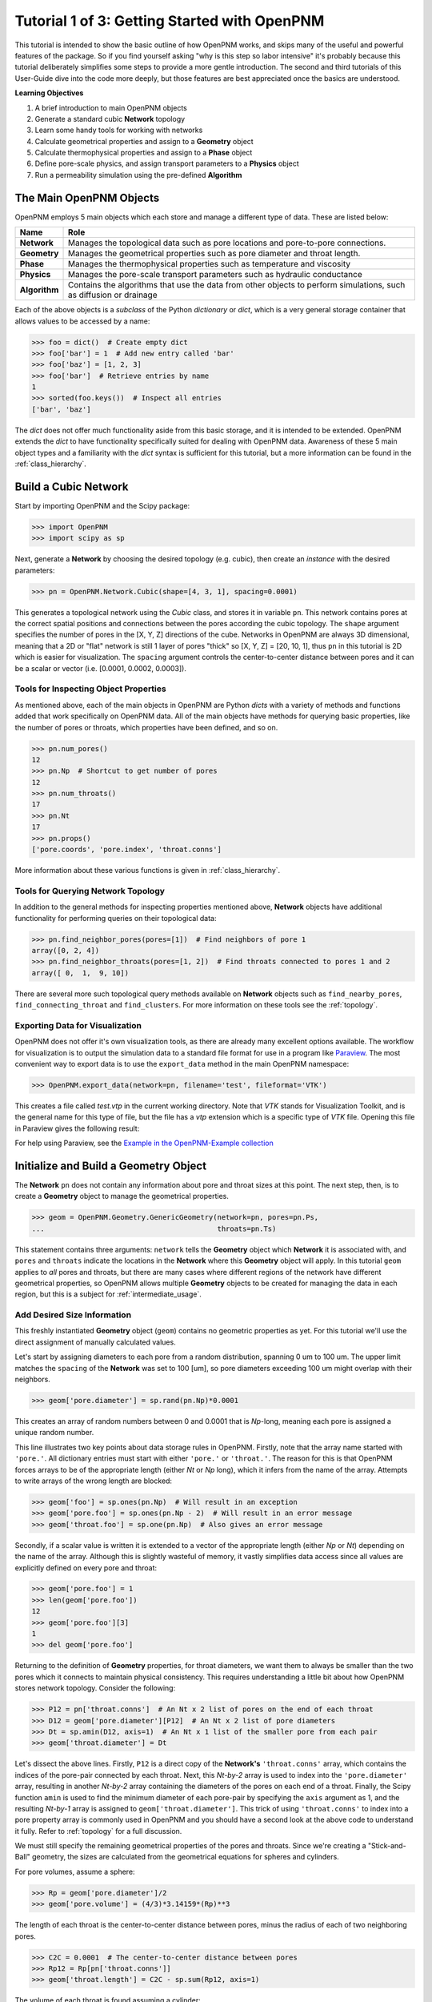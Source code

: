 .. _getting_started:

###############################################################################
Tutorial 1 of 3: Getting Started with OpenPNM
###############################################################################

This tutorial is intended to show the basic outline of how OpenPNM works, and skips many of the useful and powerful features of the package.  So if you find yourself asking "why is this step so labor intensive" it's probably because this tutorial deliberately simplifies some steps to provide a more gentle introduction.  The second and third tutorials of this User-Guide dive into the code more deeply, but those features are best appreciated once the basics are understood.

**Learning Objectives**

1. A brief introduction to main OpenPNM objects
2. Generate a standard cubic **Network** topology
3. Learn some handy tools for working with networks
4. Calculate geometrical properties and assign to a **Geometry** object
5. Calculate thermophysical properties and assign to a **Phase** object
6. Define pore-scale physics, and assign transport parameters to a **Physics** object
7. Run a permeability simulation using the pre-defined **Algorithm**

===============================================================================
The Main OpenPNM Objects
===============================================================================

OpenPNM employs 5 main objects which each store and manage a different type of data.  These are listed below:

=============  ====
Name           Role
=============  ====
**Network**    Manages the topological data such as pore locations and pore-to-pore connections.
**Geometry**   Manages the geometrical properties such as pore diameter and throat length.
**Phase**      Manages the thermophysical properties such as temperature and viscosity
**Physics**    Manages the pore-scale transport parameters such as hydraulic conductance
**Algorithm**  Contains the algorithms that use the data from other objects to perform simulations, such as diffusion or drainage
=============  ====

Each of the above objects is a *subclass* of the Python *dictionary* or *dict*, which is a very general storage container that allows values to be accessed by a name:

.. code-block:: python

	>>> foo = dict()  # Create empty dict
	>>> foo['bar'] = 1  # Add new entry called 'bar'
	>>> foo['baz'] = [1, 2, 3]
	>>> foo['bar']  # Retrieve entries by name
	1
	>>> sorted(foo.keys())  # Inspect all entries
	['bar', 'baz']

The *dict* does not offer much functionality aside from this basic storage, and it is intended to be extended.  OpenPNM extends the *dict* to have functionality specifically suited for dealing with OpenPNM data.  Awareness of these 5 main object types and a familiarity with the *dict* syntax is sufficient for this tutorial, but a more information can be found in the :ref:`class_hierarchy`.

===============================================================================
Build a Cubic Network
===============================================================================

Start by importing OpenPNM and the Scipy package:

.. code-block:: python

	>>> import OpenPNM
	>>> import scipy as sp

Next, generate a **Network** by choosing the desired topology (e.g. cubic), then create an *instance* with the desired parameters:

.. code-block:: python

	>>> pn = OpenPNM.Network.Cubic(shape=[4, 3, 1], spacing=0.0001)

This generates a topological network using the *Cubic* class, and stores it in variable ``pn``.  This network contains pores at the correct spatial positions and connections between the pores according the cubic topology.  The ``shape`` argument specifies the number of pores in the [X, Y, Z] directions of the cube.  Networks in OpenPNM are always 3D dimensional, meaning that a 2D or "flat" network is still 1 layer of pores "thick" so [X, Y, Z] = [20, 10, 1], thus ``pn`` in this tutorial is 2D which is easier for visualization.  The ``spacing`` argument controls the center-to-center distance between pores and it can be a scalar or vector (i.e. [0.0001, 0.0002, 0.0003]).

-------------------------------------------------------------------------------
Tools for Inspecting Object Properties
-------------------------------------------------------------------------------
As mentioned above, each of the main objects in OpenPNM are Python *dicts* with a variety of methods and functions added that work specifically on OpenPNM data.  All of the main objects have methods for querying basic properties, like the number of pores or throats, which properties have been defined, and so on.

.. code-block:: python

	>>> pn.num_pores()
	12
	>>> pn.Np  # Shortcut to get number of pores
	12
	>>> pn.num_throats()
	17
	>>> pn.Nt
	17
	>>> pn.props()
	['pore.coords', 'pore.index', 'throat.conns']

More information about these various functions is given in :ref:`class_hierarchy`.

-------------------------------------------------------------------------------
Tools for Querying Network Topology
-------------------------------------------------------------------------------

In addition to the general methods for inspecting properties mentioned above, **Network** objects have additional functionality for performing queries on their topological data:

.. code-block:: python

	>>> pn.find_neighbor_pores(pores=[1])  # Find neighbors of pore 1
	array([0, 2, 4])
	>>> pn.find_neighbor_throats(pores=[1, 2])  # Find throats connected to pores 1 and 2
	array([ 0,  1,  9, 10])

There are several more such topological query methods available on **Network** objects such as ``find_nearby_pores``, ``find_connecting_throat`` and ``find_clusters``.  For more information on these tools see the :ref:`topology`.

-------------------------------------------------------------------------------
Exporting Data for Visualization
-------------------------------------------------------------------------------
OpenPNM does not offer it's own visualization tools, as there are already many excellent options available.  The workflow for visualization is to output the simulation data to a standard file format for use in a program like `Paraview <http://www.paraview.org>`_.  The most convenient way to export data is to use the ``export_data`` method in the main OpenPNM namespace:

.. code-block:: python

	>>> OpenPNM.export_data(network=pn, filename='test', fileformat='VTK')

This creates a file called *test.vtp* in the current working directory.  Note that *VTK* stands for Visualization Toolkit, and is the general name for this type of file, but the file has a *vtp* extension which is a specific type of *VTK* file.  Opening this file in Paraview gives the following result:

.. image:: http://i.imgur.com/ScdydO9.png

For help using Paraview, see the `Example in the OpenPNM-Example collection <https://github.com/PMEAL/OpenPNM-Examples/blob/master/IO_and_Visualization/paraview.md>`_

===============================================================================
Initialize and Build a Geometry Object
===============================================================================

The **Network** ``pn`` does not contain any information about pore and throat sizes at this point.  The next step, then, is to create a **Geometry** object to manage the geometrical properties.

.. code-block:: python

	>>> geom = OpenPNM.Geometry.GenericGeometry(network=pn, pores=pn.Ps,
	...                                         throats=pn.Ts)

This statement contains three arguments: ``network`` tells the **Geometry** object which **Network** it is associated with, and  ``pores`` and ``throats`` indicate the locations in the **Network** where this **Geometry** object will apply.  In this  tutorial ``geom`` applies to *all* pores and throats, but there are many cases where different regions of the network have different geometrical properties, so OpenPNM allows multiple **Geometry** objects to be created for managing the data in each region, but this is a subject for :ref:`intermediate_usage`.

-------------------------------------------------------------------------------
Add Desired Size Information
-------------------------------------------------------------------------------

This freshly instantiated **Geometry** object (``geom``) contains no geometric properties as yet.  For this tutorial we'll use the direct assignment of manually calculated values.

Let's start by assigning diameters to each pore from a random distribution, spanning 0 um to 100 um.  The upper limit matches the ``spacing`` of the **Network** was set to 100 [um], so pore diameters exceeding 100 um might overlap with their neighbors.

.. code-block:: python

	>>> geom['pore.diameter'] = sp.rand(pn.Np)*0.0001

This creates an array of random numbers between 0 and 0.0001 that is *Np*-long, meaning each pore is assigned a unique random number.

This line illustrates two key points about data storage rules in OpenPNM.  Firstly, note that the array name started with ``'pore.'``.  All dictionary entries must start with either ``'pore.'`` or ``'throat.'``.  The reason for this is that OpenPNM forces arrays to be of the appropriate length (either *Nt* or *Np* long), which it infers from the name of the array.  Attempts to write arrays of the wrong length are blocked:

.. code-block:: python

	>>> geom['foo'] = sp.ones(pn.Np)  # Will result in an exception
	>>> geom['pore.foo'] = sp.ones(pn.Np - 2)  # Will result in an error message
	>>> geom['throat.foo'] = sp.one(pn.Np)  # Also gives an error message

Secondly, if a scalar value is written it is extended to a vector of the appropriate length (either *Np* or *Nt*) depending on the name of the array.  Although this is slightly wasteful of memory, it vastly simplifies data access since all values are explicitly defined on every pore and throat:

.. code-block:: python

	>>> geom['pore.foo'] = 1
	>>> len(geom['pore.foo'])
	12
	>>> geom['pore.foo'][3]
	1
	>>> del geom['pore.foo']

Returning to the definition of **Geometry** properties, for throat diameters, we want them to always be smaller than the two pores which it connects to maintain physical consistency. This requires understanding a little bit about how OpenPNM stores network topology.  Consider the following:

.. code-block:: python

	>>> P12 = pn['throat.conns']  # An Nt x 2 list of pores on the end of each throat
	>>> D12 = geom['pore.diameter'][P12]  # An Nt x 2 list of pore diameters
	>>> Dt = sp.amin(D12, axis=1)  # An Nt x 1 list of the smaller pore from each pair
	>>> geom['throat.diameter'] = Dt

Let's dissect the above lines.  Firstly, ``P12`` is a direct copy of the **Network's** ``'throat.conns'`` array, which contains the indices of the pore-pair connected by each throat.  Next, this *Nt-by-2* array is used to index into the ``'pore.diameter'`` array, resulting in another *Nt-by-2* array containing the diameters of the pores on each end of a throat.  Finally, the Scipy function ``amin`` is used to find the minimum diameter of each pore-pair by specifying the ``axis`` argument as 1, and the resulting *Nt-by-1* array is assigned to ``geom['throat.diameter']``.  This trick of using ``'throat.conns'`` to index into a pore property array is commonly used in OpenPNM and you should have a second look at the above code to understand it fully.  Refer to :ref:`topology` for a full discussion.

We must still specify the remaining geometrical properties of the pores and throats. Since we're creating a "Stick-and-Ball" geometry, the sizes are calculated from the geometrical equations for spheres and cylinders.

For pore volumes, assume a sphere:

.. code-block:: python

	>>> Rp = geom['pore.diameter']/2
	>>> geom['pore.volume'] = (4/3)*3.14159*(Rp)**3

The length of each throat is the center-to-center distance between pores, minus the radius of each of two neighboring pores.

.. code-block:: python

	>>> C2C = 0.0001  # The center-to-center distance between pores
	>>> Rp12 = Rp[pn['throat.conns']]
	>>> geom['throat.length'] = C2C - sp.sum(Rp12, axis=1)

The volume of each throat is found assuming a cylinder:

.. code-block:: python

    >>> Rt = geom['throat.diameter']/2
    >>> Lt = geom['throat.length']
    >>> geom['throat.volume'] = 3.14159*(Rt)**2*Lt

The basic geometrical properties of the network are now defined.  The **Geometry** class possess a method called ``plot_histograms`` that produces a plot of the most pertinent geometrical properties.  The following figure doesn't look very good since the network in this example has only 12 pores, but the utility of the plot for quick inspection is apparent.

.. image:: http://i.imgur.com/xkK1TYf.png

===============================================================================
Create Phases
===============================================================================

The simulation is now topologically and geometrically defined.  It has pore coordinates, pore and throat sizes and so on.  In order to perform any simulations it is necessary to define **Phase** objects that represent the fluids in the simulations:

.. code-block:: python

	>>> air = OpenPNM.Phases.GenericPhase(network=pn)
	>>> water = OpenPNM.Phases.GenericPhase(network=pn)

``pn`` is passed as an argument because **Phases** must know to which **Network** they belong.  Also, note that ``pores`` and ``throats`` are NOT specified; this is because **Phases** are mobile and can exist anywhere or everywhere in the domain, so providing specific locations does not make sense.  Algorithms for dynamically determining actual phase distributions are discussed later.

-------------------------------------------------------------------------------
Add Desired Thermophysical Properties
-------------------------------------------------------------------------------

Now it is necessary to fill these two **Phase** objects with the desired thermophysical properties.  The most basic means is to simply assign static values as follows:

.. code-block:: python

		>>> water['pore.temperature'] = 298.0
		>>> water['pore.viscosity'] = 0.001
		>>> air['pore.temperature'] = 298.0
		>>> air['pore.viscosity'] = 0.0000173

OpenPNM includes a framework for calculating these type of properties from models and correlations, but this is covered in :ref:`intermediate_usage`.

===============================================================================
Create Physics Objects
===============================================================================

We are still not ready to perform any simulations.  The last step is to define the desired pore scale physics models, which dictate how the phase and geometrical properties interact.  A classic example of this is the Hagen-Poiseuille equation for fluid flow through a throat to predict the flow rate as a function of the pressure drop.  The flow rate is proportional to the geometrical size of the throat (radius and length) as well as properties of the fluid (viscosity).  It follows that this calculation needs to be performed once for each phase of interest since each has a different viscosity.  This is accomplished by define a **Physics** object for each *Phase*:

.. code-block:: python

	>>> phys_water = OpenPNM.Physics.GenericPhysics(network=pn, phase=water,
	...                                             geometry=geom)
	>>> phys_air = OpenPNM.Physics.GenericPhysics(network=pn, phase=air,
	...                                           geometry=geom)

**Physics** objects do not require the specification of which ``pores`` and ``throats`` where they apply, since this information is implied by the ``geometry`` argument which was already assigned to specific locations.

-------------------------------------------------------------------------------
Specify Desired Pore-Scale Physics Models
-------------------------------------------------------------------------------

We need to calculate the numerical values representing our chosen pore-scale physics.  To continue with the Hagen-Poiseuille example lets calculate the hydraulic conductance of each throat in the network.  The throat radius and length are easily accessed as:

.. code-block:: python

	>>> R = geom['throat.diameter']/2
	>>> L = geom['throat.length']

The viscosity of the **Phases** was only defined in the pores; however, the hydraulic conductance must be calculated for each throat.  There are several options: (1) use a hard-coded scalar value in the calculation, (2) assign ``'throat.viscosity'`` to each phase or (3) use interpolation to estimate throat viscosity as an average of the values in the neighboring pores.  The third option is suitable when there is a distribution of temperatures throughout the network and therefore viscosity changes as well, and OpenPNM provides tools for this which are discussed later.  In the present case as simple scalar value is sufficient:

.. code-block:: python

	>>> mu_w = 0.001
	>>> phys_water['throat.hydraulic_conductance'] = 3.14159*R**4/(8*mu_w*L)
	>>> mu_a = 0.0000173
	>>> phys_air['throat.hydraulic_conductance'] = 3.14159*R**4/(8*mu_a*L)

Note that both of these calculations use the same geometrical properties (``R`` and ``L``) but different phase properties (``mu_w`` and ``mu_a``).  This is why a new **Physics** object is required for each **Phase** that is added.

===============================================================================
Create an Algorithm Object for Performing a Permeability Simulation
===============================================================================

Finally, it is now possible to run some simulations.  The code below estimates the permeability through the network by applying a pressure gradient across and calculating the flux.  This starts by creating a **StokesFlow** algorithm, which is pre-defined in OpenPNM:

.. code-block:: python

	>>> alg = OpenPNM.Algorithms.StokesFlow(network=pn, phase=air)

Like all the above objects, **Algorithms** must be assigned to a **Network** via the ``network`` argument.  This algorithm is also associated with a **Phase** object, in this case ``air``, which dictates which pore-scale **Physics** properties to use (recall that ``phys_air`` was associated with ``air``).

Next the boundary conditions are applied using the ``set_boundary_conditions`` method on the **Algorithm** object.  Let's apply a 1 atm pressure gradient between the left and right sides of the domain:

.. code-block:: python

	>>> BC1_pores = pn.pores('front')
	>>> alg.set_boundary_conditions(bctype='Dirichlet', bcvalue=202650,
	...                             pores=BC1_pores)
	>>> BC2_pores = pn.pores('back')
	>>> alg.set_boundary_conditions(bctype='Dirichlet', bcvalue=101325,
	...                             pores=BC2_pores)

To actually run the algorithm use the ``run`` method:

.. code-block:: python

	>>> alg.run()

This builds the coefficient matrix from the existing values of hydraulic conductance, and inverts the matrix to solve for pressure in each pore, and stores the results within the **Algorithm's** dictionary under ``'pore.pressure'``.

The results (``'pore.pressure'``) are held within the ``alg`` object and must be explicitly returned to the ``air`` object by the user if they wish to use these values in a subsequent calculation.  The point of this data containment is to prevent unintentional overwriting of data.  Each algorithm has a method called ``return_results`` which places the pertinent values back onto the appropriate **Phase** object.

.. code-block:: python

	>>> alg.return_results()

Using Paraview for Visualization, the resulting pressure gradient across the network can be seen:

.. image:: http://i.imgur.com/8aVaH1S.png
